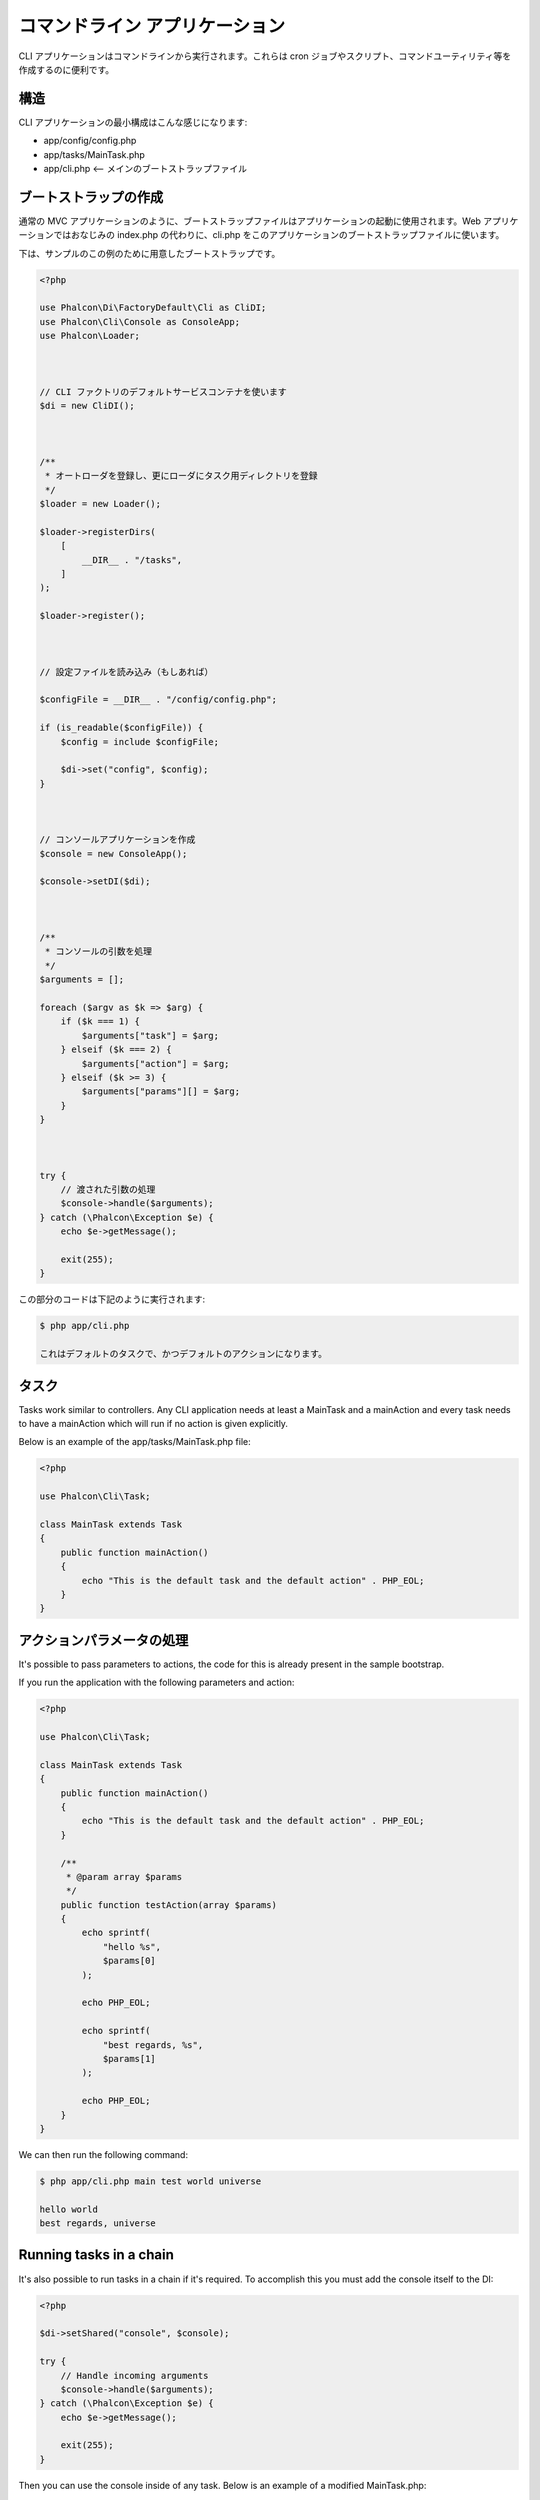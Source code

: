 コマンドライン アプリケーション
===============================

CLI アプリケーションはコマンドラインから実行されます。これらは cron ジョブやスクリプト、コマンドユーティリティ等を作成するのに便利です。

構造
---------
CLI アプリケーションの最小構成はこんな感じになります:

* app/config/config.php
* app/tasks/MainTask.php
* app/cli.php <-- メインのブートストラップファイル

ブートストラップの作成
--------------------
通常の MVC アプリケーションのように、ブートストラップファイルはアプリケーションの起動に使用されます。Web アプリケーションではおなじみの index.php の代わりに、cli.php をこのアプリケーションのブートストラップファイルに使います。

下は、サンプルのこの例のために用意したブートストラップです。

.. code-block:: php

    <?php

    use Phalcon\Di\FactoryDefault\Cli as CliDI;
    use Phalcon\Cli\Console as ConsoleApp;
    use Phalcon\Loader;



    // CLI ファクトリのデフォルトサービスコンテナを使います
    $di = new CliDI();



    /**
     * オートローダを登録し、更にローダにタスク用ディレクトリを登録
     */
    $loader = new Loader();

    $loader->registerDirs(
        [
            __DIR__ . "/tasks",
        ]
    );

    $loader->register();



    // 設定ファイルを読み込み（もしあれば）

    $configFile = __DIR__ . "/config/config.php";

    if (is_readable($configFile)) {
        $config = include $configFile;

        $di->set("config", $config);
    }



    // コンソールアプリケーションを作成
    $console = new ConsoleApp();

    $console->setDI($di);



    /**
     * コンソールの引数を処理
     */
    $arguments = [];

    foreach ($argv as $k => $arg) {
        if ($k === 1) {
            $arguments["task"] = $arg;
        } elseif ($k === 2) {
            $arguments["action"] = $arg;
        } elseif ($k >= 3) {
            $arguments["params"][] = $arg;
        }
    }



    try {
        // 渡された引数の処理
        $console->handle($arguments);
    } catch (\Phalcon\Exception $e) {
        echo $e->getMessage();

        exit(255);
    }

この部分のコードは下記のように実行されます:

.. code-block:: bash

    $ php app/cli.php

    これはデフォルトのタスクで、かつデフォルトのアクションになります。

タスク
------
Tasks work similar to controllers. Any CLI application needs at least a MainTask and a mainAction and every task needs to have a mainAction which will run if no action is given explicitly.

Below is an example of the app/tasks/MainTask.php file:

.. code-block:: php

    <?php

    use Phalcon\Cli\Task;

    class MainTask extends Task
    {
        public function mainAction()
        {
            echo "This is the default task and the default action" . PHP_EOL;
        }
    }

アクションパラメータの処理
----------------------------
It's possible to pass parameters to actions, the code for this is already present in the sample bootstrap.

If you run the application with the following parameters and action:

.. code-block:: php

    <?php

    use Phalcon\Cli\Task;

    class MainTask extends Task
    {
        public function mainAction()
        {
            echo "This is the default task and the default action" . PHP_EOL;
        }

        /**
         * @param array $params
         */
        public function testAction(array $params)
        {
            echo sprintf(
                "hello %s",
                $params[0]
            );

            echo PHP_EOL;

            echo sprintf(
                "best regards, %s",
                $params[1]
            );

            echo PHP_EOL;
        }
    }

We can then run the following command:

.. code-block:: bash

   $ php app/cli.php main test world universe

   hello world
   best regards, universe

Running tasks in a chain
------------------------
It's also possible to run tasks in a chain if it's required. To accomplish this you must add the console itself to the DI:

.. code-block:: php

    <?php

    $di->setShared("console", $console);

    try {
        // Handle incoming arguments
        $console->handle($arguments);
    } catch (\Phalcon\Exception $e) {
        echo $e->getMessage();

        exit(255);
    }

Then you can use the console inside of any task. Below is an example of a modified MainTask.php:

.. code-block:: php

    <?php

    use Phalcon\Cli\Task;

    class MainTask extends Task
    {
        public function mainAction()
        {
            echo "This is the default task and the default action" . PHP_EOL;

            $this->console->handle(
                [
                    "task"   => "main",
                    "action" => "test",
                ]
            );
        }

        public function testAction()
        {
            echo "I will get printed too!" . PHP_EOL;
        }
    }

However, it's a better idea to extend :doc:`Phalcon\\Cli\\Task <../api/Phalcon_Cli_Task>` and implement this kind of logic there.
